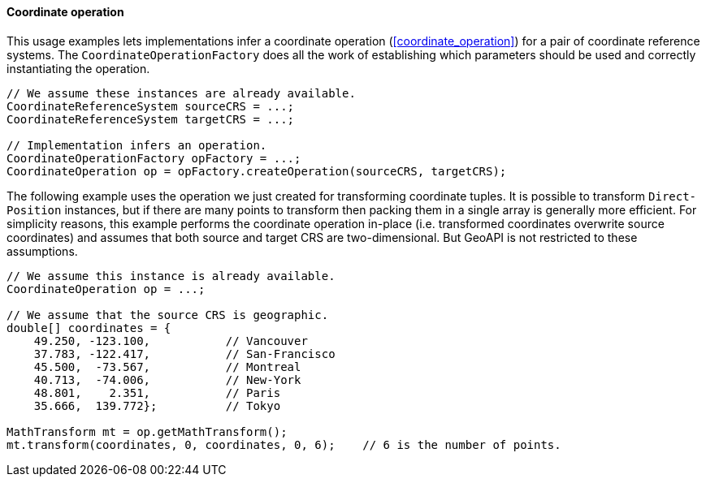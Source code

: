 [[java_coordinate_operation]]
==== Coordinate operation

This usage examples lets implementations infer a coordinate operation (<<coordinate_operation>>)
for a pair of coordinate reference systems.
The `Coordinate­Operation­Factory` does all the work of establishing
which parameters should be used and correctly instantiating the operation.

[source,java]
---------------------------------------------------------------------------
// We assume these instances are already available.
CoordinateReferenceSystem sourceCRS = ...;
CoordinateReferenceSystem targetCRS = ...;

// Implementation infers an operation.
CoordinateOperationFactory opFactory = ...;
CoordinateOperation op = opFactory.createOperation(sourceCRS, targetCRS);
---------------------------------------------------------------------------

The following example uses the operation we just created for transforming coordinate tuples.
It is possible to transform `Direct­Position` instances, but if there are many points to transform
then packing them in a single array is generally more efficient.
For simplicity reasons, this example performs the coordinate operation in-place
(i.e. transformed coordinates overwrite source coordinates)
and assumes that both source and target CRS are two-dimensional.
But GeoAPI is not restricted to these assumptions.

[source,java]
---------------------------------------------------------------------------------
// We assume this instance is already available.
CoordinateOperation op = ...;

// We assume that the source CRS is geographic.
double[] coordinates = {
    49.250, -123.100,           // Vancouver
    37.783, -122.417,           // San-Francisco
    45.500,  -73.567,           // Montreal
    40.713,  -74.006,           // New-York
    48.801,    2.351,           // Paris
    35.666,  139.772};          // Tokyo

MathTransform mt = op.getMathTransform();
mt.transform(coordinates, 0, coordinates, 0, 6);    // 6 is the number of points.
---------------------------------------------------------------------------------
